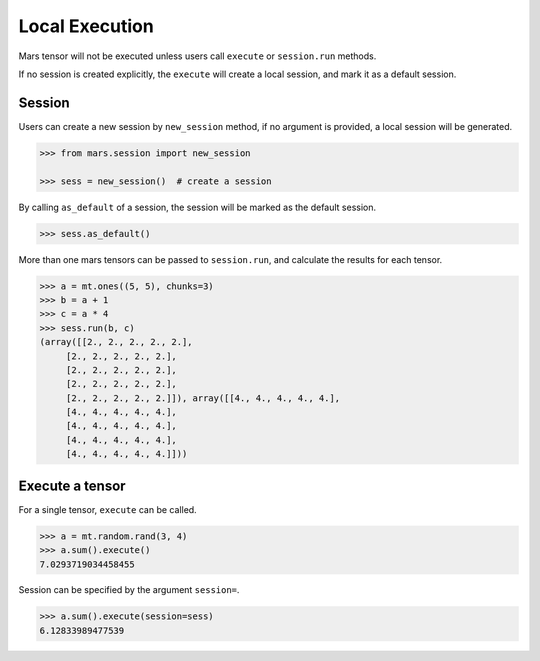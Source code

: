 Local Execution
===============

Mars tensor will not be executed unless users call ``execute`` or ``session.run`` methods.

If no session is created explicitly, the ``execute`` will create a local session, and mark it as a default session.

Session
-------

Users can create a new session by ``new_session`` method, if no argument is provided,
a local session will be generated.

.. code-block:: python

    >>> from mars.session import new_session

    >>> sess = new_session()  # create a session


By calling ``as_default`` of a session, the session will be marked as the default session.


.. code-block:: python

    >>> sess.as_default()


More than one mars tensors can be passed to ``session.run``, and calculate the results for each tensor.

.. code-block:: python

   >>> a = mt.ones((5, 5), chunks=3)
   >>> b = a + 1
   >>> c = a * 4
   >>> sess.run(b, c)
   (array([[2., 2., 2., 2., 2.],
        [2., 2., 2., 2., 2.],
        [2., 2., 2., 2., 2.],
        [2., 2., 2., 2., 2.],
        [2., 2., 2., 2., 2.]]), array([[4., 4., 4., 4., 4.],
        [4., 4., 4., 4., 4.],
        [4., 4., 4., 4., 4.],
        [4., 4., 4., 4., 4.],
        [4., 4., 4., 4., 4.]]))


Execute a tensor
----------------

For a single tensor, ``execute`` can be called.

.. code-block:: python

   >>> a = mt.random.rand(3, 4)
   >>> a.sum().execute()
   7.0293719034458455

Session can be specified by the argument ``session=``.

.. code-block:: python

   >>> a.sum().execute(session=sess)
   6.12833989477539